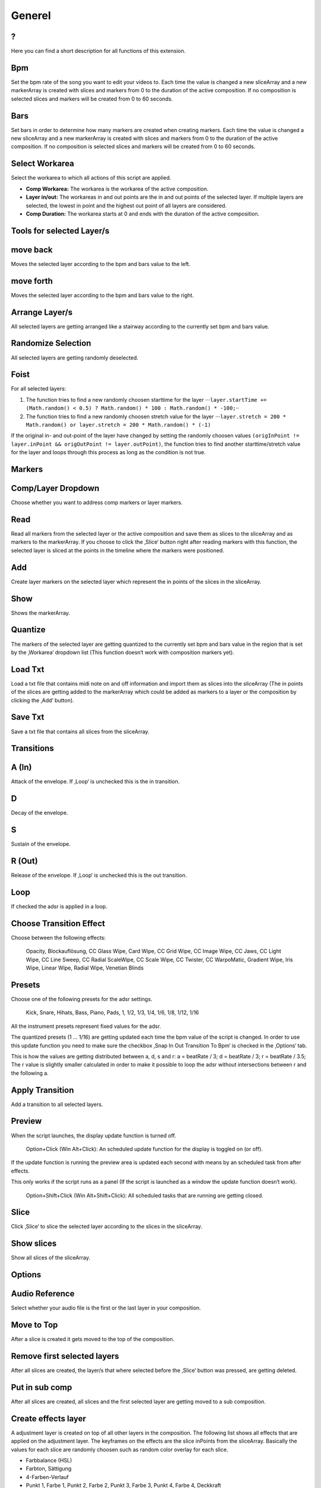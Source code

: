 =======
Generel
=======

?
~

Here you can find a short description for all functions of this
extension.

Bpm
~~~

Set the bpm rate of the song you want to edit your videos to. Each time
the value is changed a new sliceArray and a new markerArray is created
with slices and markers from 0 to the duration of the active
composition. If no composition is selected slices and markers will be
created from 0 to 60 seconds.

Bars
~~~~

Set bars in order to determine how many markers are created when
creating markers. Each time the value is changed a new sliceArray and a
new markerArray is created with slices and markers from 0 to the
duration of the active composition. If no composition is selected slices
and markers will be created from 0 to 60 seconds.

Select Workarea
~~~~~~~~~~~~~~~

Select the workarea to which all actions of this script are applied.

-  **Comp Workarea:** The workarea is the workarea of the active
   composition.
-  **Layer in/out:** The workareas in and out points are the in and out
   points of the selected layer. If multiple layers are selected, the
   lowest in point and the highest out point of all layers are
   considered.
-  **Comp Duration:** The workarea starts at 0 and ends with the
   duration of the active composition.

**Tools for selected Layer/s**
~~~~~~~~~~~~~~~~~~~~~~~~~~~~~~

move back
~~~~~~~~~

Moves the selected layer according to the bpm and bars value to the
left.

move forth
~~~~~~~~~~

Moves the selected layer according to the bpm and bars value to the
right.

Arrange Layer/s
~~~~~~~~~~~~~~~

All selected layers are getting arranged like a stairway according to
the currently set bpm and bars value.

Randomize Selection
~~~~~~~~~~~~~~~~~~~

All selected layers are getting randomly deselected.

Foist
~~~~~

For all selected layers:

1. The function tries to find a new randomly choosen starttime for the
   layer
   ⋅⋅⋅\ ``layer.startTime += (Math.random() < 0.5) ? Math.random() * 100 : Math.random() * -100;``\ ⋅⋅
2. The function tries to find a new randomly choosen stretch value for
   the layer
   ⋅⋅⋅\ ``layer.stretch = 200 * Math.random() or layer.stretch = 200 * Math.random() * (-1)``

If the original in- and out-point of the layer have changed by setting
the randomly choosen values
``(origInPoint != layer.inPoint && origOutPoint != layer.outPoint)``,
the function tries to find another starttime/stretch value for the layer
and loops through this process as long as the condition is not true.


**Markers**
~~~~~~~~~~~

Comp/Layer Dropdown
~~~~~~~~~~~~~~~~~~~

Choose whether you want to address comp markers or layer markers.

Read
~~~~

Read all markers from the selected layer or the active composition and
save them as slices to the sliceArray and as markers to the markerArray.
If you choose to click the ‚Slice‘ button right after reading markers
with this function, the selected layer is sliced at the points in the
timeline where the markers were positioned.

Add
~~~

Create layer markers on the selected layer which represent the in points
of the slices in the sliceArray.

Show
~~~~

Shows the markerArray.

Quantize
~~~~~~~~

The markers of the selected layer are getting quantized to the currently
set bpm and bars value in the region that is set by the ‚Workarea‘
dropdown list (This function doesn‘t work with composition markers yet).

Load Txt
~~~~~~~~

Load a txt file that contains midi note on and off information and
import them as slices into the sliceArray (The in points of the slices
are getting added to the markerArray which could be added as markers to
a layer or the composition by clicking the ‚Add‘ button).

Save Txt
~~~~~~~~

Save a txt file that contains all slices from the sliceArray.

**Transitions**
~~~~~~~~~~~~~~~

A (In)
~~~~~~

Attack of the envelope. If ‚Loop‘ is unchecked this is the in
transition.

D
~

Decay of the envelope.

S
~

Sustain of the envelope.

R (Out)
~~~~~~~

Release of the envelope. If ‚Loop‘ is unchecked this is the out
transition.

Loop
~~~~

If checked the adsr is applied in a loop.

Choose Transition Effect
~~~~~~~~~~~~~~~~~~~~~~~~

Choose between the following effects:

   Opacity, Blockauflösung, CC Glass Wipe, Card Wipe, CC Grid Wipe, CC
   Image Wipe, CC Jaws, CC Light Wipe, CC Line Sweep, CC Radial
   ScaleWipe, CC Scale Wipe, CC Twister, CC WarpoMatic, Gradient Wipe,
   Iris Wipe, Linear Wipe, Radial Wipe, Venetian Blinds

Presets
~~~~~~~

Choose one of the following presets for the adsr settings.

   Kick, Snare, Hihats, Bass, Piano, Pads, 1, 1/2, 1/3, 1/4, 1/6, 1/8,
   1/12, 1/16

All the instrument presets represent fixed values for the adsr.

The quantized presets (1 ... 1/16) are getting updated each time the bpm
value of the script is changed. In order to use this update function you
need to make sure the checkbox ‚Snap In Out Transition To Bpm‘ is
checked in the ‚Options‘ tab.

This is how the values are getting distributed between a, d, s and r: a
= beatRate / 3; d = beatRate / 3; r = beatRate / 3.5; The r value is
slightly smaller calculated in order to make it possible to loop the
adsr without intersections between r and the following a.

Apply Transition
~~~~~~~~~~~~~~~~

Add a transition to all selected layers.

Preview
~~~~~~~

When the script launches, the display update function is turned off.

   Option+Click (Win Alt+Click): An scheduled update function for the
   display is toggled on (or off).

If the update function is running the preview area is updated each
second with means by an scheduled task from after effects.

This only works if the script runs as a panel (If the script is launched
as a window the update function doesn‘t work).

   Option+Shift+Click (Win Alt+Shift+Click): All scheduled tasks that
   are running are getting closed.

Slice
~~~~~

Click ‚Slice‘ to slice the selected layer according to the slices in the
sliceArray.

Show slices
~~~~~~~~~~~

Show all slices of the sliceArray.



**Options**
~~~~~~~~~~~

Audio Reference
~~~~~~~~~~~~~~~

Select whether your audio file is the first or the last layer in your
composition.

Move to Top
~~~~~~~~~~~

After a slice is created it gets moved to the top of the composition.

Remove first selected layers
~~~~~~~~~~~~~~~~~~~~~~~~~~~~

After all slices are created, the layer/s that where selected before the
‚Slice‘ button was pressed, are getting deleted.

Put in sub comp
~~~~~~~~~~~~~~~

After all slices are created, all slices and the first selected layer
are getting moved to a sub composition.

Create effects layer
~~~~~~~~~~~~~~~~~~~~

A adjustment layer is created on top of all other layers in the
composition. The following list shows all effects that are applied on
the adjustment layer. The keyframes on the effects are the slice
inPoints from the sliceArray. Basically the values for each slice are
randomly choosen such as random color overlay for each slice.

-  Farbbalance (HSL)
-  Farbton, Sättigung
-  4-Farben-Verlauf
-  Punkt 1, Farbe 1, Punkt 2, Farbe 2, Punkt 3, Farbe 3, Punkt 4, Farbe
   4, Deckkraft

Set starttime to inPoint
~~~~~~~~~~~~~~~~~~~~~~~~

Sets the start time of all slices to the inpoint.

Use beat detection
~~~~~~~~~~~~~~~~~~

See ‚Markers from Beat‘.

Save Bpm Slices
~~~~~~~~~~~~~~~

If checked then the slices of the sliceArray are getting saved in a txt
file called ‚BpmSlices.txt‘ in the same folder where the after effects
project is located.

Snap In/Out Transition To Bpm
~~~~~~~~~~~~~~~~~~~~~~~~~~~~~

If checked then the in and out value for the transition function are
getting updated each time the bpm or the bars value changes.

**Random**
~~~~~~~~~~

Time stretch
~~~~~~~~~~~~

The newly created slice will receive a random time stretch value. The
strenght of the randomness is set by the slider on the right.

Start point
~~~~~~~~~~~

The newly created slice will receive a random start point value. The
strenght of the randomness is set by the slider on the right.

Midiconverter (external)
------------------------

Midi converter button
~~~~~~~~~~~~~~~~~~~~~

The Midi converter interprets 12 note values in the range of C3 - B3.
Please make sure that the midinotes are placed in exactly that range,
otherwise the notes won‘t be recognized.

The chosen .mid file is converted to a .txt file with a assigned
videotrack a note-on and note-off value and a velocity value that can be
imported by the Premiere Pro extension ‚BpmSlicer‘.

e.g.

-  1 0 2.5 0.5
-  2 2.5 3.4 1.0

Bpm editor
~~~~~~~~~~

Before the midi clip is converted, a tempo event with the given ‚bpm‘
rate is added to the midi clip.

If the midi clip has a tempo event already and you want to use it
instead of a new one, set the bpm value to ‚-1‘.

If the bpm editor is empty the default bpm value of 120 is used.

Fps editor
~~~~~~~~~~

The fps value (Frames per seconds) is only needed if you want to use the
clipboard to copy keyframes directly onto one of After Effects layer
properties. With help of the fps value the time of the midi note-on
values can be transformed to frame values.

Clipboard
~~~~~~~~~

The velocity values of all midi note-on messages are mapped to the range
of 0.0 - 1.0 and copied to the systems clipboard so that you can simply
paste the values as keyframes onto a selected ‚expression slider‘
property in After Effects. A ‚expression slider‘ with those keyframes
can then be used to manipulate different properties and effects.